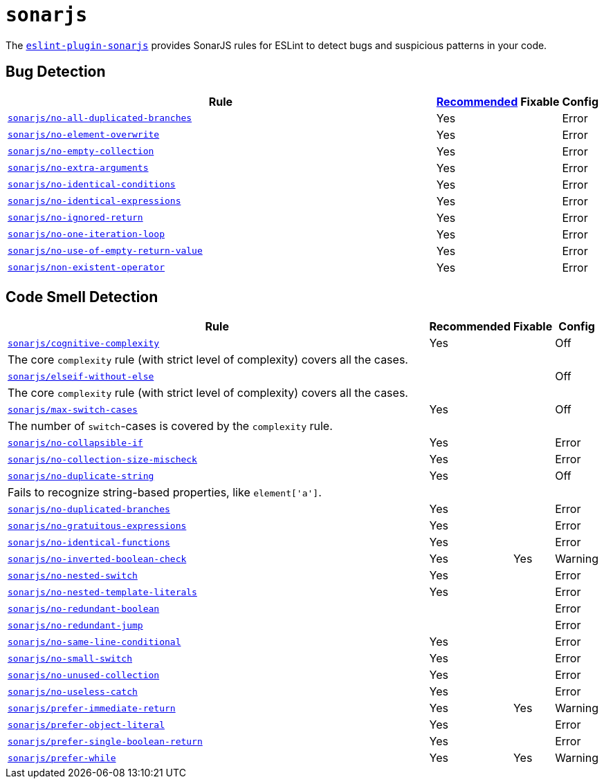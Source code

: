 = `sonarjs`
:eslint-sonarjs-rules: https://github.com/SonarSource/eslint-plugin-sonarjs/blob/master/docs/rules

The `link:https://github.com/SonarSource/eslint-plugin-sonarjs[eslint-plugin-sonarjs]` provides
SonarJS rules for ESLint to detect bugs and suspicious patterns in your code.


== Bug Detection

[cols="~,1,1,1"]
|===
| Rule | https://github.com/SonarSource/eslint-plugin-sonarjs/blob/master/src/index.ts[Recommended] | Fixable | Config

| `link:{eslint-sonarjs-rules}/no-all-duplicated-branches.md[sonarjs/no-all-duplicated-branches]`
| Yes
|
| Error

| `link:{eslint-sonarjs-rules}/no-element-overwrite.md[sonarjs/no-element-overwrite]`
| Yes
|
| Error

| `link:{eslint-sonarjs-rules}/no-empty-collection.md[sonarjs/no-empty-collection]`
| Yes
|
| Error

| `link:{eslint-sonarjs-rules}/no-extra-arguments.md[sonarjs/no-extra-arguments]`
| Yes
|
| Error

| `link:{eslint-sonarjs-rules}/no-identical-conditions.md[sonarjs/no-identical-conditions]`
| Yes
|
| Error

| `link:{eslint-sonarjs-rules}/no-identical-expressions.md[sonarjs/no-identical-expressions]`
| Yes
|
| Error

| `link:{eslint-sonarjs-rules}/no-ignored-return.md[sonarjs/no-ignored-return]`
| Yes
|
| Error

| `link:{eslint-sonarjs-rules}/no-one-iteration-loop.md[sonarjs/no-one-iteration-loop]`
| Yes
|
| Error

| `link:{eslint-sonarjs-rules}/no-use-of-empty-return-value.md[sonarjs/no-use-of-empty-return-value]`
| Yes
|
| Error

| `link:{eslint-sonarjs-rules}/non-existent-operator.md[sonarjs/non-existent-operator]`
| Yes
|
| Error

|===


== Code Smell Detection

[cols="~,1,1,1"]
|===
| Rule | Recommended | Fixable | Config

| `link:{eslint-sonarjs-rules}/cognitive-complexity.md[sonarjs/cognitive-complexity]`
| Yes
|
| Off
4+| The core `complexity` rule (with strict level of complexity) covers all the cases.

| `link:{eslint-sonarjs-rules}/elseif-without-else.md[sonarjs/elseif-without-else]`
|
|
| Off

4+| The core `complexity` rule (with strict level of complexity) covers all the cases.

| `link:{eslint-sonarjs-rules}/max-switch-cases.md[sonarjs/max-switch-cases]`
| Yes
|
| Off
4+| The number of `switch`-cases is covered by the `complexity` rule.

| `link:{eslint-sonarjs-rules}/no-collapsible-if.md[sonarjs/no-collapsible-if]`
| Yes
|
| Error

| `link:{eslint-sonarjs-rules}/no-collection-size-mischeck.md[sonarjs/no-collection-size-mischeck]`
| Yes
|
| Error

| `link:{eslint-sonarjs-rules}/no-duplicate-string.md[sonarjs/no-duplicate-string]`
| Yes
|
| Off
4+| Fails to recognize string-based properties, like `element['a']`.

| `link:{eslint-sonarjs-rules}/no-duplicated-branches.md[sonarjs/no-duplicated-branches]`
| Yes
|
| Error

| `link:{eslint-sonarjs-rules}/no-gratuitous-expressions.md[sonarjs/no-gratuitous-expressions]`
| Yes
|
| Error

| `link:{eslint-sonarjs-rules}/no-identical-functions.md[sonarjs/no-identical-functions]`
| Yes
|
| Error

| `link:{eslint-sonarjs-rules}/no-inverted-boolean-check.md[sonarjs/no-inverted-boolean-check]`
| Yes
| Yes
| Warning

| `link:{eslint-sonarjs-rules}/no-nested-switch.md[sonarjs/no-nested-switch]`
| Yes
|
| Error

| `link:{eslint-sonarjs-rules}/no-nested-template-literals.md[sonarjs/no-nested-template-literals]`
| Yes
|
| Error

| `link:{eslint-sonarjs-rules}/no-redundant-boolean.md[sonarjs/no-redundant-boolean]`
|
|
| Error

| `link:{eslint-sonarjs-rules}/no-redundant-jump.md[sonarjs/no-redundant-jump]`
|
|
| Error

| `link:{eslint-sonarjs-rules}/no-same-line-conditional.md[sonarjs/no-same-line-conditional]`
| Yes
|
| Error

| `link:{eslint-sonarjs-rules}/no-small-switch.md[sonarjs/no-small-switch]`
| Yes
|
| Error

| `link:{eslint-sonarjs-rules}/no-unused-collection.md[sonarjs/no-unused-collection]`
| Yes
|
| Error

| `link:{eslint-sonarjs-rules}/no-useless-catch.md[sonarjs/no-useless-catch]`
| Yes
|
| Error

| `link:{eslint-sonarjs-rules}/prefer-immediate-return.md[sonarjs/prefer-immediate-return]`
| Yes
| Yes
| Warning

| `link:{eslint-sonarjs-rules}/prefer-object-literal.md[sonarjs/prefer-object-literal]`
| Yes
|
| Error

| `link:{eslint-sonarjs-rules}/prefer-single-boolean-return.md[sonarjs/prefer-single-boolean-return]`
| Yes
|
| Error

| `link:{eslint-sonarjs-rules}/prefer-while.md[sonarjs/prefer-while]`
| Yes
| Yes
| Warning


|===
